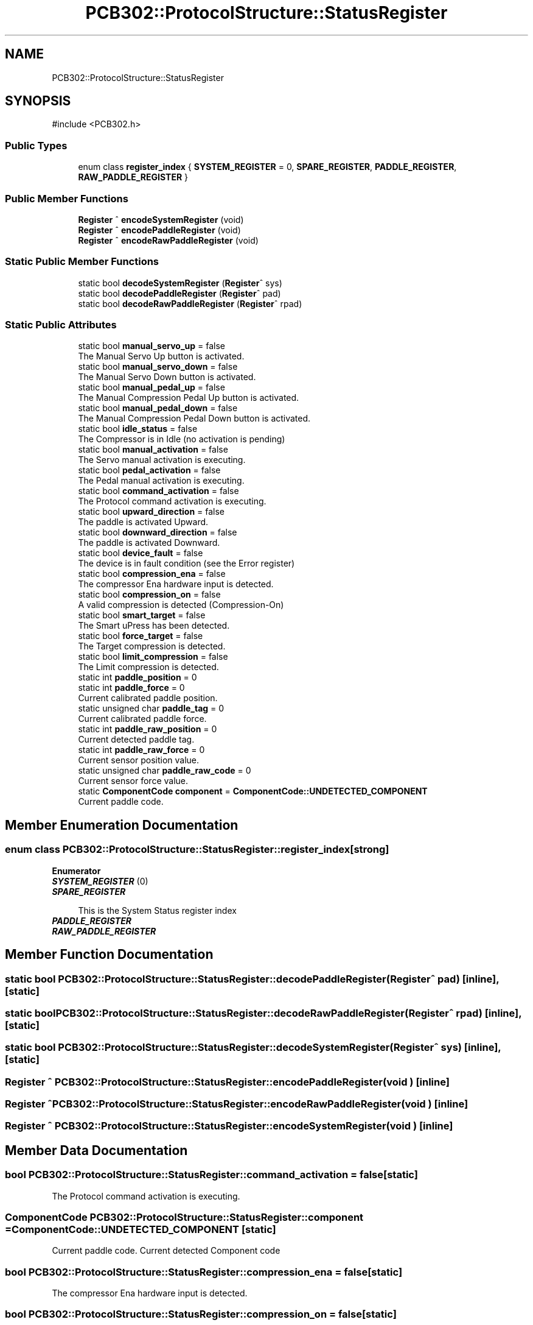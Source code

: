 .TH "PCB302::ProtocolStructure::StatusRegister" 3 "MCPU" \" -*- nroff -*-
.ad l
.nh
.SH NAME
PCB302::ProtocolStructure::StatusRegister
.SH SYNOPSIS
.br
.PP
.PP
\fR#include <PCB302\&.h>\fP
.SS "Public Types"

.in +1c
.ti -1c
.RI "enum class \fBregister_index\fP { \fBSYSTEM_REGISTER\fP = 0, \fBSPARE_REGISTER\fP, \fBPADDLE_REGISTER\fP, \fBRAW_PADDLE_REGISTER\fP }"
.br
.in -1c
.SS "Public Member Functions"

.in +1c
.ti -1c
.RI "\fBRegister\fP ^ \fBencodeSystemRegister\fP (void)"
.br
.ti -1c
.RI "\fBRegister\fP ^ \fBencodePaddleRegister\fP (void)"
.br
.ti -1c
.RI "\fBRegister\fP ^ \fBencodeRawPaddleRegister\fP (void)"
.br
.in -1c
.SS "Static Public Member Functions"

.in +1c
.ti -1c
.RI "static bool \fBdecodeSystemRegister\fP (\fBRegister\fP^ sys)"
.br
.ti -1c
.RI "static bool \fBdecodePaddleRegister\fP (\fBRegister\fP^ pad)"
.br
.ti -1c
.RI "static bool \fBdecodeRawPaddleRegister\fP (\fBRegister\fP^ rpad)"
.br
.in -1c
.SS "Static Public Attributes"

.in +1c
.ti -1c
.RI "static bool \fBmanual_servo_up\fP = false"
.br
.RI "The Manual Servo Up button is activated\&. "
.ti -1c
.RI "static bool \fBmanual_servo_down\fP = false"
.br
.RI "The Manual Servo Down button is activated\&. "
.ti -1c
.RI "static bool \fBmanual_pedal_up\fP = false"
.br
.RI "The Manual Compression Pedal Up button is activated\&. "
.ti -1c
.RI "static bool \fBmanual_pedal_down\fP = false"
.br
.RI "The Manual Compression Pedal Down button is activated\&. "
.ti -1c
.RI "static bool \fBidle_status\fP = false"
.br
.RI "The Compressor is in Idle (no activation is pending) "
.ti -1c
.RI "static bool \fBmanual_activation\fP = false"
.br
.RI "The Servo manual activation is executing\&. "
.ti -1c
.RI "static bool \fBpedal_activation\fP = false"
.br
.RI "The Pedal manual activation is executing\&. "
.ti -1c
.RI "static bool \fBcommand_activation\fP = false"
.br
.RI "The Protocol command activation is executing\&. "
.ti -1c
.RI "static bool \fBupward_direction\fP = false"
.br
.RI "The paddle is activated Upward\&. "
.ti -1c
.RI "static bool \fBdownward_direction\fP = false"
.br
.RI "The paddle is activated Downward\&. "
.ti -1c
.RI "static bool \fBdevice_fault\fP = false"
.br
.RI "The device is in fault condition (see the Error register) "
.ti -1c
.RI "static bool \fBcompression_ena\fP = false"
.br
.RI "The compressor Ena hardware input is detected\&. "
.ti -1c
.RI "static bool \fBcompression_on\fP = false"
.br
.RI "A valid compression is detected (Compression-On) "
.ti -1c
.RI "static bool \fBsmart_target\fP = false"
.br
.RI "The Smart uPress has been detected\&. "
.ti -1c
.RI "static bool \fBforce_target\fP = false"
.br
.RI "The Target compression is detected\&. "
.ti -1c
.RI "static bool \fBlimit_compression\fP = false"
.br
.RI "The Limit compression is detected\&. "
.ti -1c
.RI "static int \fBpaddle_position\fP = 0"
.br
.ti -1c
.RI "static int \fBpaddle_force\fP = 0"
.br
.RI "Current calibrated paddle position\&. "
.ti -1c
.RI "static unsigned char \fBpaddle_tag\fP = 0"
.br
.RI "Current calibrated paddle force\&. "
.ti -1c
.RI "static int \fBpaddle_raw_position\fP = 0"
.br
.RI "Current detected paddle tag\&. "
.ti -1c
.RI "static int \fBpaddle_raw_force\fP = 0"
.br
.RI "Current sensor position value\&. "
.ti -1c
.RI "static unsigned char \fBpaddle_raw_code\fP = 0"
.br
.RI "Current sensor force value\&. "
.ti -1c
.RI "static \fBComponentCode\fP \fBcomponent\fP = \fBComponentCode::UNDETECTED_COMPONENT\fP"
.br
.RI "Current paddle code\&. "
.in -1c
.SH "Member Enumeration Documentation"
.PP 
.SS "enum class \fBPCB302::ProtocolStructure::StatusRegister::register_index\fP\fR [strong]\fP"

.PP
\fBEnumerator\fP
.in +1c
.TP
\f(BISYSTEM_REGISTER \fP(0)
.TP
\f(BISPARE_REGISTER \fP

.PP
.RS 4
This is the System Status register index 
.RE
.PP

.TP
\f(BIPADDLE_REGISTER \fP
.TP
\f(BIRAW_PADDLE_REGISTER \fP
.SH "Member Function Documentation"
.PP 
.SS "static bool PCB302::ProtocolStructure::StatusRegister::decodePaddleRegister (\fBRegister\fP^ pad)\fR [inline]\fP, \fR [static]\fP"

.SS "static bool PCB302::ProtocolStructure::StatusRegister::decodeRawPaddleRegister (\fBRegister\fP^ rpad)\fR [inline]\fP, \fR [static]\fP"

.SS "static bool PCB302::ProtocolStructure::StatusRegister::decodeSystemRegister (\fBRegister\fP^ sys)\fR [inline]\fP, \fR [static]\fP"

.SS "\fBRegister\fP ^ PCB302::ProtocolStructure::StatusRegister::encodePaddleRegister (void )\fR [inline]\fP"

.SS "\fBRegister\fP ^ PCB302::ProtocolStructure::StatusRegister::encodeRawPaddleRegister (void )\fR [inline]\fP"

.SS "\fBRegister\fP ^ PCB302::ProtocolStructure::StatusRegister::encodeSystemRegister (void )\fR [inline]\fP"

.SH "Member Data Documentation"
.PP 
.SS "bool PCB302::ProtocolStructure::StatusRegister::command_activation = false\fR [static]\fP"

.PP
The Protocol command activation is executing\&. 
.SS "\fBComponentCode\fP PCB302::ProtocolStructure::StatusRegister::component = \fBComponentCode::UNDETECTED_COMPONENT\fP\fR [static]\fP"

.PP
Current paddle code\&. Current detected Component code 
.SS "bool PCB302::ProtocolStructure::StatusRegister::compression_ena = false\fR [static]\fP"

.PP
The compressor Ena hardware input is detected\&. 
.SS "bool PCB302::ProtocolStructure::StatusRegister::compression_on = false\fR [static]\fP"

.PP
A valid compression is detected (Compression-On) 
.SS "bool PCB302::ProtocolStructure::StatusRegister::device_fault = false\fR [static]\fP"

.PP
The device is in fault condition (see the Error register) 
.SS "bool PCB302::ProtocolStructure::StatusRegister::downward_direction = false\fR [static]\fP"

.PP
The paddle is activated Downward\&. 
.SS "bool PCB302::ProtocolStructure::StatusRegister::force_target = false\fR [static]\fP"

.PP
The Target compression is detected\&. 
.SS "bool PCB302::ProtocolStructure::StatusRegister::idle_status = false\fR [static]\fP"

.PP
The Compressor is in Idle (no activation is pending) 
.SS "bool PCB302::ProtocolStructure::StatusRegister::limit_compression = false\fR [static]\fP"

.PP
The Limit compression is detected\&. 
.SS "bool PCB302::ProtocolStructure::StatusRegister::manual_activation = false\fR [static]\fP"

.PP
The Servo manual activation is executing\&. 
.SS "bool PCB302::ProtocolStructure::StatusRegister::manual_pedal_down = false\fR [static]\fP"

.PP
The Manual Compression Pedal Down button is activated\&. 
.SS "bool PCB302::ProtocolStructure::StatusRegister::manual_pedal_up = false\fR [static]\fP"

.PP
The Manual Compression Pedal Up button is activated\&. 
.SS "bool PCB302::ProtocolStructure::StatusRegister::manual_servo_down = false\fR [static]\fP"

.PP
The Manual Servo Down button is activated\&. 
.SS "bool PCB302::ProtocolStructure::StatusRegister::manual_servo_up = false\fR [static]\fP"

.PP
The Manual Servo Up button is activated\&. 
.SS "int PCB302::ProtocolStructure::StatusRegister::paddle_force = 0\fR [static]\fP"

.PP
Current calibrated paddle position\&. 
.SS "int PCB302::ProtocolStructure::StatusRegister::paddle_position = 0\fR [static]\fP"

.SS "unsigned char PCB302::ProtocolStructure::StatusRegister::paddle_raw_code = 0\fR [static]\fP"

.PP
Current sensor force value\&. 
.SS "int PCB302::ProtocolStructure::StatusRegister::paddle_raw_force = 0\fR [static]\fP"

.PP
Current sensor position value\&. 
.SS "int PCB302::ProtocolStructure::StatusRegister::paddle_raw_position = 0\fR [static]\fP"

.PP
Current detected paddle tag\&. 
.SS "unsigned char PCB302::ProtocolStructure::StatusRegister::paddle_tag = 0\fR [static]\fP"

.PP
Current calibrated paddle force\&. 
.SS "bool PCB302::ProtocolStructure::StatusRegister::pedal_activation = false\fR [static]\fP"

.PP
The Pedal manual activation is executing\&. 
.SS "bool PCB302::ProtocolStructure::StatusRegister::smart_target = false\fR [static]\fP"

.PP
The Smart uPress has been detected\&. 
.SS "bool PCB302::ProtocolStructure::StatusRegister::upward_direction = false\fR [static]\fP"

.PP
The paddle is activated Upward\&. 

.SH "Author"
.PP 
Generated automatically by Doxygen for MCPU from the source code\&.
